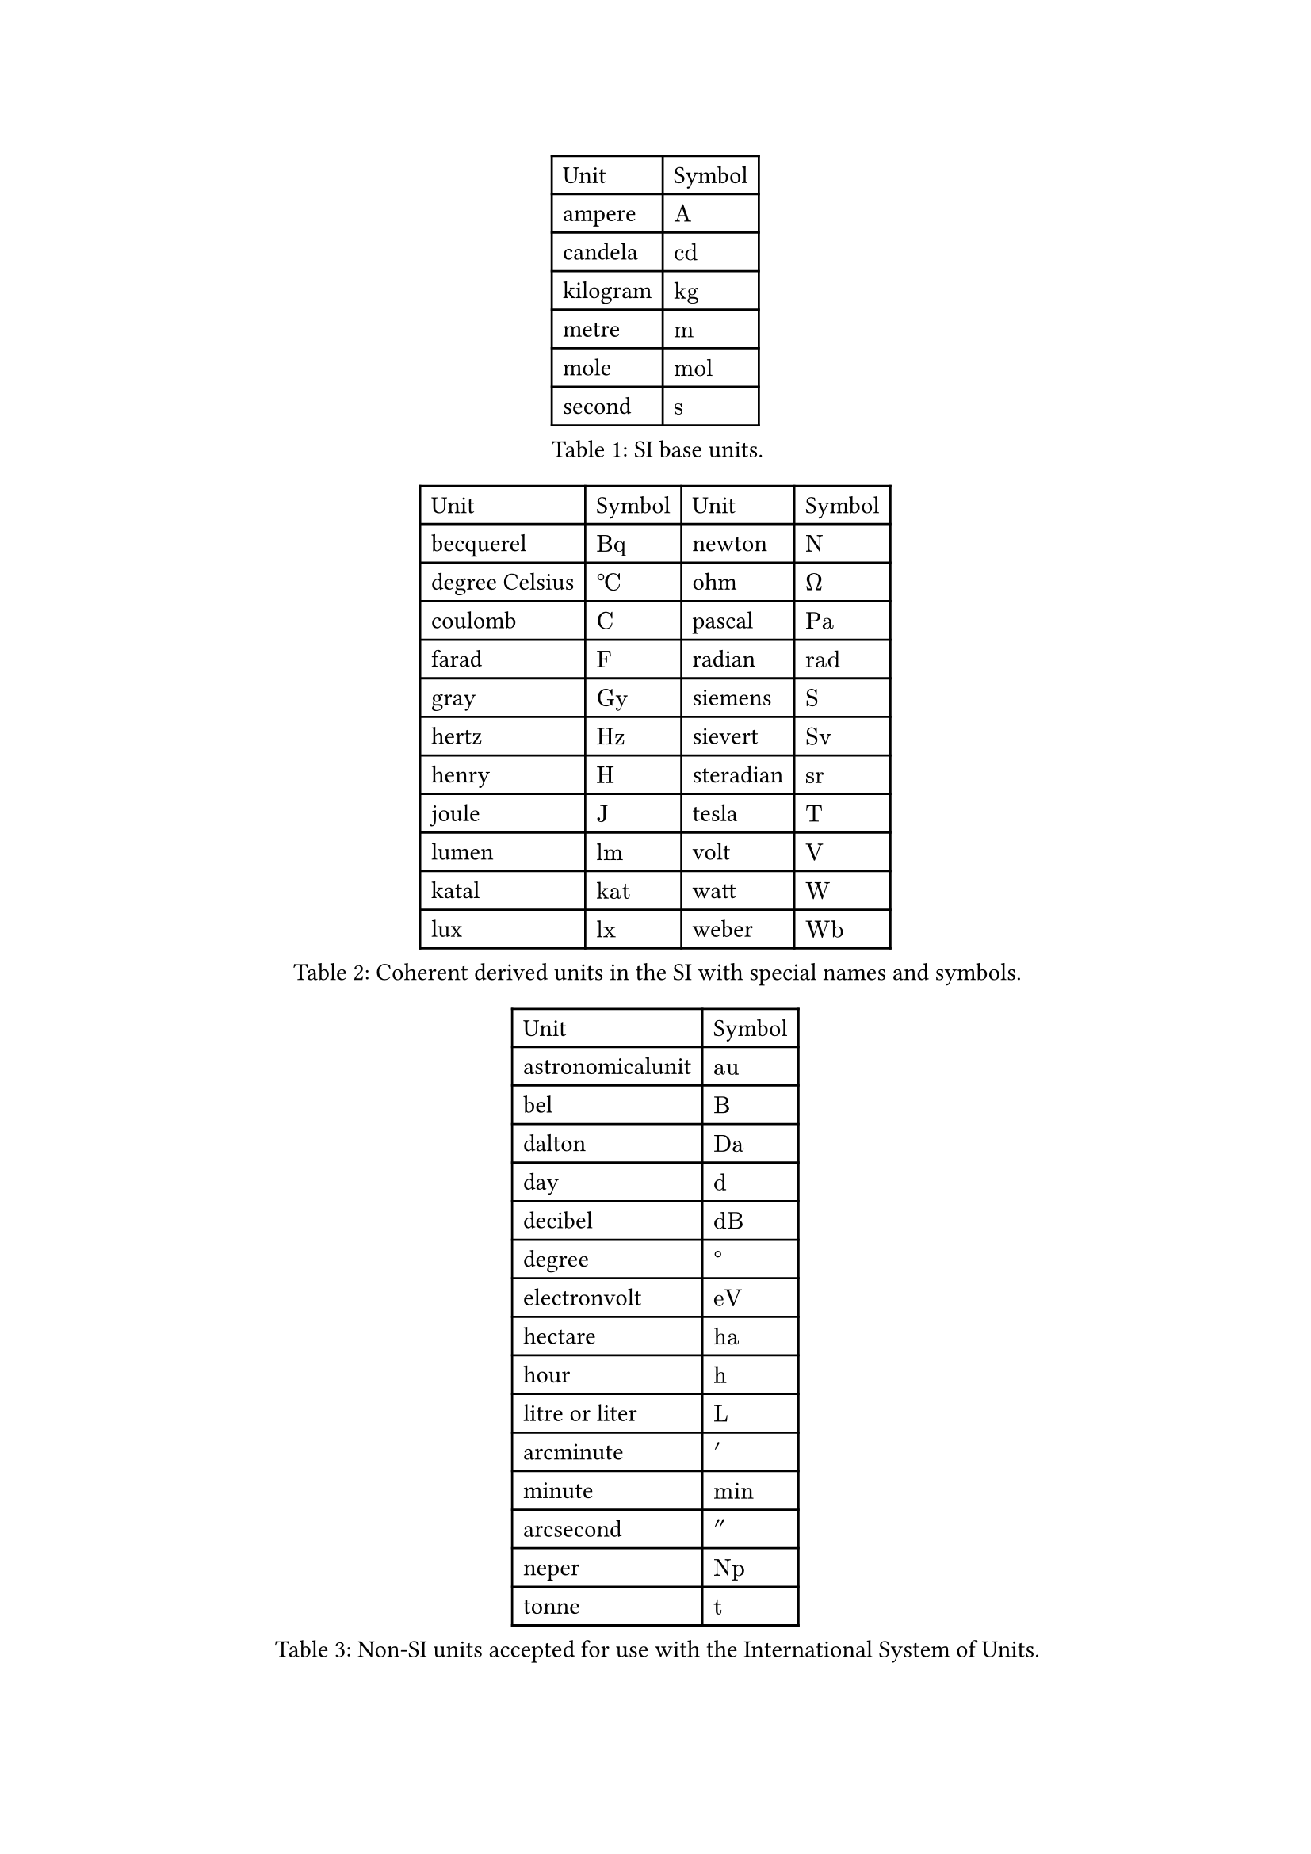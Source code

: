 #let upright = math.upright
#let unit(value) = {
  assert.eq(type(value), "content", message: "Expected content, got type " + repr(type(value)))

  let process(value) = {
    let func = repr(value.func())
    if func == "space" {
      sym.space.thin
    } else if func == "sequence" {
      value.children.map(process).join()
    } else if func == "attach" {
      let fields = value.fields()
      let base = process(fields.remove("base"))
      math.attach(base, ..fields)
    } else if func in "lr" {
      process(value.body)
    } else if func == "frac" {
      process(value.num) + sym.slash + process(value.denom)
    } else {
      value
    }
  }

  return math.upright(" " + process(value))
}


// SI units
#let ampere = $A$
#let candela = $c d$
// #let kelvin = $kelvin$
#let kilogram = $k g$
#let metre = $m$
#let mole = $m o l$
#let second = $s$


// Derived units
#let becquerel = $B q$
// #let degreeCelsius = $degree.c$
#let coulomb = $C$
#let farad = $F$
#let gray = $G y$
#let hertz = $H z$
#let henry = $H$
#let joule = $J$
#let lumen = $l m$
#let katal = $k a t$
#let lux = $l x$
#let newton = $N$
// #let ohm = $ohm$
#let pascal = $P a$
#let radian = $r a d$
#let siemens = $S$
#let sievert = $S v$
#let steradian = $s r$
#let tesla = $T$
#let volt = $V$
#let watt = $W$
#let weber = $W b$


// Non-SI units
#let astronomicalunit = $a u$
#let bel = $B$
#let dalton = $D a$
#let day = $d$
#let decibel = $d B$
#let electronvolt = $e V$
#let hectare = $h a$
#let hour = $h$
#let litre = $L$
#let liter = litre
#let arcminute = $prime$
#let minute = $m i n$
#let arcsecond = $prime.double$
#let neper = $N p$
#let tonne = $t$


// SI prefixes
#let quecto = $q$
#let ronto = $r$
#let yocto = $y$
#let atto = $a$
#let zepto = $z$
#let femto = $f$
#let pico = $p$
#let nano = $n$
#let micro = $mu$
#let milli = $m$
#let centi = $c$
#let deci = $d$
#let deca = $d a$
#let hecto = $h$
#let kilo = $k$
#let mega = $M$
#let giga = $G$
#let tera = $T$
#let peta = $P$
#let exa = $E$
#let zetta = $Z$
#let yotta = $Y$
#let ronna = $R$
#let quetta = $Q$


// Unit abbreviations
#let kg = kilogram
#let cd = candela
#let mol = mole
#let Bq = becquerel
#let Gy = gray
#let Hz = hertz
#let lm = lumen
#let kat = katal
#let lx = lux
#let Pa = pascal
#let rad = radian
#let Sv = sievert
#let sr = steradian
#let Wb = weber
#let au = astronomicalunit
#let Da = dalton
#let dB = decibel
#let eV = electronvolt
#let ha = hectare
#let Np = neper



#{
  let conditional-upright = x => if repr(x.func()) == "equation" {upright(x)} else {x}
[
#figure(
  table(
    columns: (auto, auto),
    align: left,
    [Unit], [Symbol],
    ..(
    [ampere], ampere,
    [candela], candela,
    [kilogram], kilogram,
    [metre], metre,
    [mole], mole,
    [second], second
    ).map(conditional-upright)
  ),
  caption: [SI base units.]
)

#figure(
  table(
    columns: (auto,)*4,
    align: left,
    [Unit], [Symbol], [Unit], [Symbol],
    ..([becquerel], becquerel, [newton], newton,
    [degree Celsius], $degree.c$, [ohm], $ohm$,
    [coulomb], coulomb, [pascal], pascal,
    [farad], farad, [radian], radian,
    [gray], gray,[siemens], siemens,
    [hertz], hertz, [sievert], sievert,
    [henry], henry, [steradian], steradian,
    [joule], joule, [tesla], tesla,
    [lumen], lumen, [volt], volt,
    [katal], katal, [watt], watt,
    [lux], lux, [weber], weber).map(conditional-upright)
  ),
  caption: [Coherent derived units in the SI with special names and symbols.]
)

#figure(
  table(
    columns: (auto,)*2,
    align: left,
    [Unit], [Symbol],
    ..(
    [astronomicalunit], au,
    [bel], bel,
    [dalton], Da,
    [day], day,
    [decibel], dB,
    [degree], $degree$,
    [electronvolt], eV,
    [hectare], ha,
    [hour], hour,
    [litre or liter], litre,
    [arcminute], arcminute,
    [minute], minute,
    [arcsecond], arcsecond,
    [neper], Np,
    [tonne], tonne
    ).map(conditional-upright)
  ),
  caption: [Non-SI units accepted for use with the International System of Units.]
)
]
}